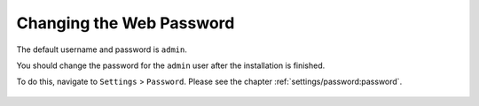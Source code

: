 .. index:: Default Credentials

Changing the Web Password
=========================

The default username and password is ``admin``.

You should change the password for the ``admin`` user after the installation is finished.

To do this, navigate to ``Settings`` > ``Password``. Please see the chapter
:ref:`settings/password:password`.

.. figure:: ../images/setup_changing_the_password.png
   :alt: Changing the default user password